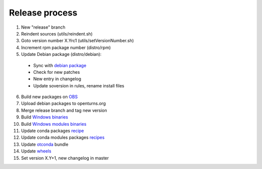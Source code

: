 .. _release:

===============
Release process
===============

1. New "release" branch

2. Reindent sources (utils/reindent.sh)

3. Goto version number X.Yrc1 (utils/setVersionNumber.sh)

4. Increment rpm package number (distro/rpm)

5. Update Debian package (distro/debian):

  - Sync with `debian package <https://packages.debian.org/source/sid/openturns>`_
  - Check for new patches
  - New entry in changelog
  - Update soversion in rules, rename install files

6. Build new packages on `OBS <https://build.opensuse.org/project/monitor/science:openturns>`_

7. Upload debian packages to openturns.org

8. Merge release branch and tag new version

9. Build `Windows binaries <https://github.com/openturns/build/>`_

10. Build `Windows modules binaries <https://github.com/openturns/build-modules>`_

11. Update conda packages `recipe <https://github.com/conda-forge/openturns-feedstock>`_

12. Update conda modules packages `recipes <https://github.com/conda-forge?utf8=%E2%9C%93&q=ot&type=&language=>`_

13. Update `otconda <https://github.com/openturns/otconda>`_ bundle

14. Update `wheels <https://github.com/openturns/build-wheels>`_

15. Set version X.Y+1, new changelog in master
